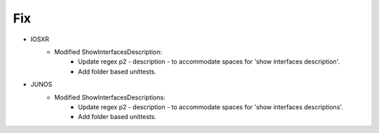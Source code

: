 --------------------------------------------------------------------------------
                                Fix
--------------------------------------------------------------------------------
* IOSXR
    * Modified ShowInterfacesDescription:
        * Update regex p2 - description - to accommodate spaces for 'show interfaces description'.
        * Add folder based unittests.
				
* JUNOS
    * Modified ShowInterfacesDescriptions:
        * Update regex p2 - description - to accommodate spaces for 'show interfaces descriptions'.
        * Add folder based unittests.
